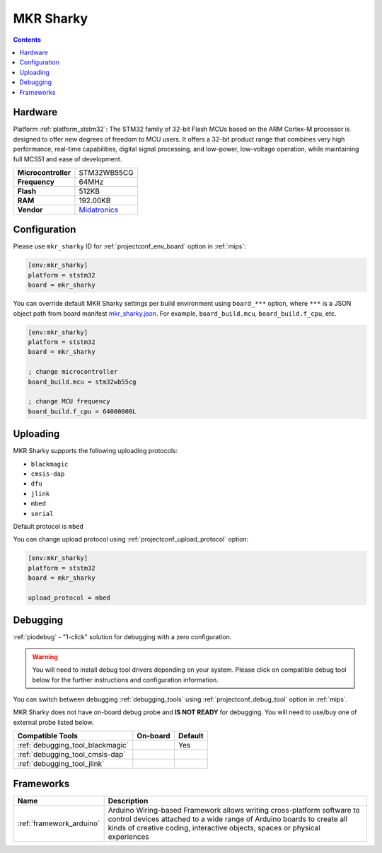 
.. _board_ststm32_mkr_sharky:

MKR Sharky
==========

.. contents::

Hardware
--------

Platform :ref:`platform_ststm32`: The STM32 family of 32-bit Flash MCUs based on the ARM Cortex-M processor is designed to offer new degrees of freedom to MCU users. It offers a 32-bit product range that combines very high performance, real-time capabilities, digital signal processing, and low-power, low-voltage operation, while maintaining full MCS51 and ease of development.

.. list-table::

  * - **Microcontroller**
    - STM32WB55CG
  * - **Frequency**
    - 64MHz
  * - **Flash**
    - 512KB
  * - **RAM**
    - 192.00KB
  * - **Vendor**
    - `Midatronics <https://midatronics.com/Development_Boards/MKR_Sharky_I?utm_source=platformio.org&utm_medium=docs>`__


Configuration
-------------

Please use ``mkr_sharky`` ID for :ref:`projectconf_env_board` option in :ref:`mips`:

.. code-block:: ini

  [env:mkr_sharky]
  platform = ststm32
  board = mkr_sharky

You can override default MKR Sharky settings per build environment using
``board_***`` option, where ``***`` is a JSON object path from
board manifest `mkr_sharky.json <https://github.com/platformio/platform-ststm32/blob/master/boards/mkr_sharky.json>`_. For example,
``board_build.mcu``, ``board_build.f_cpu``, etc.

.. code-block:: ini

  [env:mkr_sharky]
  platform = ststm32
  board = mkr_sharky

  ; change microcontroller
  board_build.mcu = stm32wb55cg

  ; change MCU frequency
  board_build.f_cpu = 64000000L


Uploading
---------
MKR Sharky supports the following uploading protocols:

* ``blackmagic``
* ``cmsis-dap``
* ``dfu``
* ``jlink``
* ``mbed``
* ``serial``

Default protocol is ``mbed``

You can change upload protocol using :ref:`projectconf_upload_protocol` option:

.. code-block:: ini

  [env:mkr_sharky]
  platform = ststm32
  board = mkr_sharky

  upload_protocol = mbed

Debugging
---------

:ref:`piodebug` - "1-click" solution for debugging with a zero configuration.

.. warning::
    You will need to install debug tool drivers depending on your system.
    Please click on compatible debug tool below for the further
    instructions and configuration information.

You can switch between debugging :ref:`debugging_tools` using
:ref:`projectconf_debug_tool` option in :ref:`mips`.

MKR Sharky does not have on-board debug probe and **IS NOT READY** for debugging. You will need to use/buy one of external probe listed below.

.. list-table::
  :header-rows:  1

  * - Compatible Tools
    - On-board
    - Default
  * - :ref:`debugging_tool_blackmagic`
    -
    - Yes
  * - :ref:`debugging_tool_cmsis-dap`
    -
    -
  * - :ref:`debugging_tool_jlink`
    -
    -

Frameworks
----------
.. list-table::
    :header-rows:  1

    * - Name
      - Description

    * - :ref:`framework_arduino`
      - Arduino Wiring-based Framework allows writing cross-platform software to control devices attached to a wide range of Arduino boards to create all kinds of creative coding, interactive objects, spaces or physical experiences
